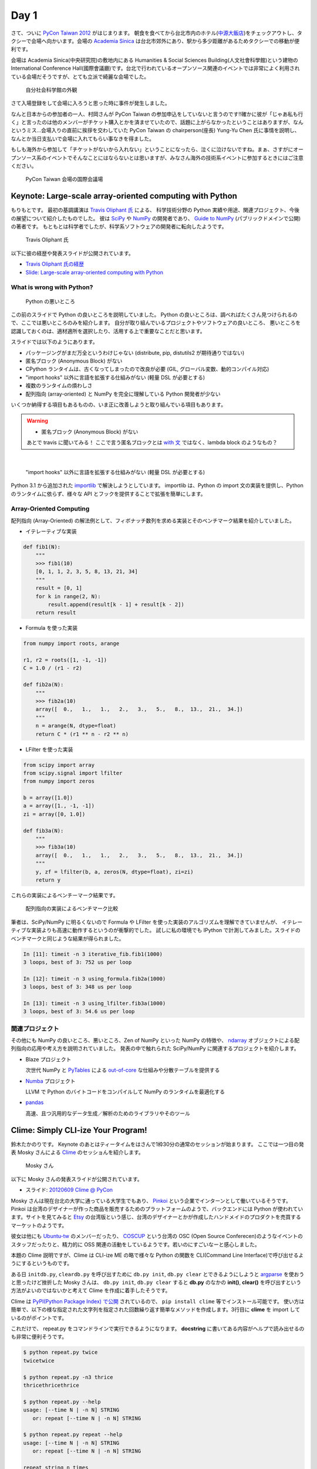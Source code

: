 =======
 Day 1
=======

さて、ついに `PyCon Taiwan 2012 <http://tw.pycon.org/2012/>`_ がはじまります。
朝食を食べてから台北市内のホテル(`中源大飯店 <http://www.tripadvisor.jp/Hotel_Review-g293913-d1645926-Reviews-New_Continental_Hotel-Taipei.html>`_)をチェックアウトし、タクシーで会場へ向かいます。会場の `Academia Sinica <http://www.sinica.edu.tw/main_e.shtml>`_ は台北市郊外にあり、駅から多少距離があるためタクシーでの移動が便利です。

会場は Academia Sinica(中央研究院)の敷地内にある Humanities & Social Sciences Building(人文社會科學館)という建物の International Conference Hall(國際會議廳)です。台北で行われているオープンソース関連のイベントでは非常によく利用されている会場だそうですが、とても立派で綺麗な会場でした。

.. figure:: _static/academia-sinica.jpg
   :width: 480
   :alt: 自分社会科学館の外観

   自分社会科学館の外観

さて入場登録をして会場に入ろうと思った時に事件が発生しました。

なんと日本からの参加者の一人、村岡さんが PyCon Taiwan の参加申込をしていないと言うのです!!確かに彼が「じゃあ私も行く」と言ったのは他のメンバーがチケット購入とかを済ませていたので、話題に上がらなかったということはありますが、なんというミス...会場入りの直前に挨拶を交わしていた PyCon Taiwan の chairperson(座長) Yung-Yu Chen 氏に事情を説明し、なんとか当日支払いで会場に入れてもらい事なきを得ました。

もしも海外から参加して「チケットがないから入れない」ということになったら、泣くに泣けないですね。まぁ、さすがにオープンソース系のイベントでそんなことにはならないとは思いますが、みなさん海外の技術系イベントに参加するときにはご注意ください。

.. figure:: _static/conference-center.jpg
   :width: 480
   :alt: PyCon Taiwan 会場の国際会議場

   PyCon Taiwan 会場の国際会議場

Keynote: Large-scale array-oriented computing with Python
=========================================================
もりもとです。
最初の基調講演は `Travis Oliphant 氏 <http://technicaldiscovery.blogspot.com/>`_ による、
科学技術分野の Python 実績や用途、関連プロジェクト、今後の展望について紹介したものでした。
彼は `SciPy <http://www.scipy.org/>`_ や `NumPy <http://numpy.scipy.org/>`_ の開発者であり、
`Guide to NumPy <http://www.tramy.us/guidetoscipy.html>`_ (パブリックドメインで公開) の著者です。
もともとは科学者でしたが、科学系ソフトウェアの開発者に転向したようです。

.. figure:: _static/travis_oliphant.jpg
   :width: 320
   :alt: Travis Oliphant 氏 

   Travis Oliphant 氏 

以下に彼の経歴や発表スライドが公開されています。

- `Travis Oliphant 氏の経歴 <http://tw.pycon.org/2012/speaker/#travis_oliphant>`_
- `Slide: Large-scale array-oriented computing with Python <http://www.slideshare.net/pycontw/largescale-arrayoriented-computing-with-python>`_

What is wrong with Python?
--------------------------

.. figure:: _static/keynote1_what_is_wrong_with_python.jpg
   :width: 320
   :alt: Python の悪いところ

   Python の悪いところ

この前のスライドで Python の良いところを説明していました。
Python の良いところは、調べればたくさん見つけられるので、ここでは悪いところのみを紹介します。
自分が取り組んでいるプロジェクトやソフトウェアの良いところ、
悪いところを認識しておくのは、適材適所を選択したり、活用する上で重要なことだと思います。

スライドでは以下のようにあります。

* パッケージングがまだ万全というわけじゃない (distribute, pip, distutils2 が期待通りではない)
* 匿名ブロック (Anonymous Block) がない
* CPython ランタイムは、古くなってしまったので改良が必要 (GIL, グローバル変数、動的コンパイル対応)
* "import hooks" 以外に言語を拡張する仕組みがない (軽量 DSL が必要とする)
* 複数のランタイムの煩わしさ
* 配列指向 (array-oriented) と NumPy を完全に理解している Python 開発者が少ない

いくつか納得する項目もあるものの、いま正に改善しようと取り組んでいる項目もあります。

.. warning::
   
  * 匿名ブロック (Anonymous Block) がない

  あとで travis に聞いてみる！
  ここで言う匿名ブロックとは `with 文 <http://www.python.org/dev/peps/pep-0343/>`_ ではなく、lambda block のようなもの？

|

  "import hooks" 以外に言語を拡張する仕組みがない (軽量 DSL が必要とする)

Python 3.1 から追加された `importlib <http://docs.python.org/dev/library/importlib.html>`_ で解決しようとしています。
importlib は、Python の import 文の実装を提供し、Python のランタイムに依らず、様々な API とフックを提供することで拡張を簡単にします。

Array-Oriented Computing
------------------------

配列指向 (Array-Oriented) の解法例として、フィボナッチ数列を求める実装とそのベンチマーク結果を紹介していました。

* イテレーティブな実装

.. code-block:: python

    def fib1(N):
        """
        >>> fib1(10)
        [0, 1, 1, 2, 3, 5, 8, 13, 21, 34]
        """
        result = [0, 1]
        for k in range(2, N):
            result.append(result[k - 1] + result[k - 2])
        return result

* Formula を使った実装

.. code-block:: python

    from numpy import roots, arange

    r1, r2 = roots([1, -1, -1])
    C = 1.0 / (r1 - r2)

    def fib2a(N):
        """
        >>> fib2a(10)
        array([  0.,   1.,   1.,   2.,   3.,   5.,   8.,  13.,  21.,  34.])
        """
        n = arange(N, dtype=float)
        return C * (r1 ** n - r2 ** n)

* LFilter を使った実装

.. code-block:: python

    from scipy import array
    from scipy.signal import lfilter
    from numpy import zeros

    b = array([1.0])
    a = array([1., -1, -1])
    zi = array([0, 1.0])

    def fib3a(N):
        """
        >>> fib3a(10)
        array([  0.,   1.,   1.,   2.,   3.,   5.,   8.,  13.,  21.,  34.])
        """
        y, zf = lfilter(b, a, zeros(N, dtype=float), zi=zi)
        return y

これらの実装によるベンチーマーク結果です。

.. figure:: _static/keynote1_array-oriented_approaches.jpg
   :width: 320
   :alt: 配列指向の実装によるベンチマーク比較

   配列指向の実装によるベンチマーク比較

筆者は、SciPy/NumPy に明るくないので Formula や LFilter を使った実装のアルゴリズムを理解できていませんが、
イテレーティブな実装よりも高速に動作するというのが衝撃的でした。
試しに私の環境でも IPython で計測してみました。スライドのベンチマークと同じような結果が得られました。

.. code-block:: python

    In [11]: timeit -n 3 iterative_fib.fib1(1000)
    3 loops, best of 3: 752 us per loop

    In [12]: timeit -n 3 using_formula.fib2a(1000)
    3 loops, best of 3: 348 us per loop

    In [13]: timeit -n 3 using_lfilter.fib3a(1000)
    3 loops, best of 3: 54.6 us per loop

関連プロジェクト
----------------

その他にも NumPy の良いところ、悪いところ、Zen of NumPy といった NumPy の特徴や、
`ndarray <http://docs.scipy.org/doc/numpy/reference/generated/numpy.ndarray.html>`_ オブジェクトによる配列指向の応用や考え方を説明されていました。
発表の中で触れられた SciPy/NumPy に関連するプロジェクトを紹介します。

* Blaze プロジェクト

  次世代 NumPy と `PyTables <http://www.pytables.org/moin/PyTables>`_ による `out-of-core <http://en.wikipedia.org/wiki/Out-of-core_algorithm>`_ な仕組みや分散テーブルを提供する

* `Numba <https://github.com/ContinuumIO/numba>`_ プロジェクト

  LLVM で Python のバイトコードをコンパイルして NumPy のランタイムを最適化する 

* `pandas <http://pandas.pydata.org/>`_

  高速、且つ汎用的なデータ生成／解析のためのライブラリやそのツール

Clime: Simply CLI-ize Your Program!
===================================
鈴木たかのりです。
Keynote のあとはティータイムをはさんで1枠30分の通常のセッションが始まります。
ここでは一つ目の発表 Mosky さんによる `Clime <http://pypi.python.org/pypi/clime>`_ のセッショんを紹介します。

.. figure:: _static/mosky.jpg
   :width: 320
   :alt: Mosky さん

   Mosky さん

以下に Mosky さんの発表スライドが公開されています。

- スライド: `20120609 Clime @ PyCon <https://docs.google.com/presentation/pub?id=12hNvoRf0ogHFA9zrnjYycBI1b9ROWVyy5v1ArjtjVpY#slide=id.g11698afd_2_46>`_

Mosky さんは現在台北の大学に通っている大学生でもあり、
`Pinkoi <http://www.pinkoi.com/>`_ という企業でインターンとして働いているそうです。
Pinkoi は台湾のデザイナーが作った商品を販売するためのプラットフォームのようで、バックエンドには Python が使われています。サイトを見てみると `Etsy <http://www.etsy.com/>`_ の台湾版という感じ、台湾のデザイナーとかが作成したハンドメイドのプロダクトを売買するマーケットのようです。

彼女は他にも `Ubuntu-tw <http://www.ubuntu-tw.org/>`_ のメンバーだったり、
`COSCUP <http://coscup.org/2012/en/>`_ という台湾の OSC (Open Source Conferecen)のようなイベントのスタッフだったりと、精力的に OSS 関連の活動をしているようです。若いのにすごいなーと感心しました。

本題の Clime 説明ですが、Clime は CLI-ize ME の略で様々な Python の関数を CLI(Command Line Interface)で呼び出せるようにするというものです。

ある日 ``initdb.py``, ``cleardb.py`` を呼び出すために ``db.py init``, ``db.py clear`` とできるようにしようと
`argparse <http://www.python.jp/doc/release/library/argparse.html>`_
を使おうと思ったけど挫折した Mosky さんは、 ``db.py init``, ``db.py clear`` すると **db.py** のなかの **init()**, **clear()** を呼び出すという方法がよいのではないかと考えて Clime を作成に着手したそうです。

Clime は
`PyPI(Python Package Index) で公開 <http://pypi.python.org/pypi/clime>`_
されているので、 ``pip install clime`` 等でインストール可能です。
使い方は簡単で、以下の様な指定された文字列を指定された回数繰り返す簡単なメソッドを作成します。3行目に **clime** を import しているのがポイントです。

.. code-block:: python
   :emphasize-lines: 3

   # filename: repeat.py

   import clime.now

   def repeat(string, time=2):
       '''repeat string n times

       options:
           -n N, --time N  repeat N times.
       '''

       print string * time

これだけで、 repeat.py をコマンドラインで実行できるようになります。
**docstring** に書いてある内容がヘルプで読み出せるのも非常に便利そうです。

.. code-block:: sh

   $ python repeat.py twice
   twicetwice

   $ python repeat.py -n3 thrice
   thricethricethrice

   $ python repeat.py --help
   usage: [--time N | -n N] STRING
      or: repeat [--time N | -n N] STRING

   $ python repeat.py repeat --help
   usage: [--time N | -n N] STRING
      or: repeat [--time N | -n N] STRING

   repeat string n times

   options:
       -n N, --time N  repeat N times.

以上です。シンプルですが、作成したコードを簡単にコマンドライン引数対応するにはなかなか面白い選択肢だなと感じました。

コードは Github の `moskied/clime <https://github.com/moskied/clime>`_ で管理されており、ドキュメントも 
`Clime v0.1.4 documentation <http://docs.mosky.tw/clime/>`_
で公開されていてものすごいきちんとしています。後述するランチの時に同行した池さんが「素晴らしいプロダクトなのでぜひ継続して開発してほしい」と伝えたところ「Github にコードはあるので、協力待ってます!!」と返していました。興味を持たれた方はぜひコードを見てみてください。

いくつかのセッション発表にあったのですが、自身が所属する会社で人材募集していますよというスライドが入っていました。Mosky さんも `Pinkoi Want You! <http://www.pinkoi.com/page/pinkoier>`_ という形で紹介をしていました。詳細ページに行くと中国語で全然読めませんでしたが、人材募集が活発なのは非常に言いことだなーと思いました。

.. figure:: _static/pinkoi.jpg
   :width: 320
   :alt: Pinkoi Want You!

   Pinkoi Want You!

余談ですが、彼女はスライドをめくる時に「ハッ」「ハッ」と言っていて、日本からの参加者でウケていました。実際には「阿(ア)」らしく「◯◯なんですよね」の語尾の「ね」みたいに言い方をやわらげるときに使うそうです。台湾でプレゼンテーションするときにはぜひご活用ください。

Lightning Talks
===============

西本です。一日目の最後は閃電秀 (Lightning Talks) です。

* All-In-One Scientific Research With SageTeX by Hsin-Yu Ko 

  スライド `Main by kosinyj <http://www.slideshare.net/kosinyj/main-13277848>`_

  `数式処理システム Sage <http://www.sagemath.org/>`_ (Sagemath) はいわゆる Mathematica のようなソフトウェアですが、Python を基盤としてオープンソースで開発されているのが特徴です。Sage のコードを LaTeX に埋め込む SageTeX という機能もあり、これを使えば計算結果やグラフを直接 LaTeX 文書に取り込むことができます。つまり「研究から論文作成まで」オールインワンの科学研究環境を実現できるわけです。

* fabric – deployment tool by jslee

  SSH で複数のマシンにデプロイを行うソフトウェア fabric の紹介です。Yahoo! ではかつて yinst という独自のツールが使われていましたが、現在は fabric を使っているそうです。

* Simple Way Adding GUI to Python Scripts by hychen 

  スライド `讓 Python Script 擁有圖形化介面的簡單方法 <http://www.slideshare.net/pycontw/pycontw2012-lt>`_

  ビデオ `PyConTW 2012 LT: VSGUI (very simple GUI) - Hychen <http://www.youtube.com/watch?v=WBqFVYdm-BE>`_

  シェルスクリプトを介してコマンドラインから GTK+ ダイアログボックスを表示するツール Zenity を、Python から簡単に使えるようにする `VSGUI <https://github.com/hychen/vsgui>`_ というツールの紹介です。

* PySX, a playstation emulator in python by Tzer-Jen Wei

  `スライド <http://www.slideshare.net/weijr/pysx-presentation-at-pycontw>`_

* Osube - Represent You by Scott Lambert

  モバイルビデオに関するスタートアップ企業 `オスビー <http://osube.com/>`_ の紹介です。Django ベースで開発をしているそうです。

.. * Hardware certification with Python by 陳田富
..
..  話を聞けませんでした。ごめんなさい。

科学技術からゲームまで、ツール紹介からビジネスまで、話題の幅が広い LT でした。


.. All-In-One Scientific Research With SageTeX
.. -------------------------------------------
.. - Hsin-Yu Ko
.. - コードとドキュメントをどうするか
.. - http://www.sagemath.org/doc/tutorial/index.html

.. fabric-deployment tool
.. ----------------------
.. - jslee
.. - Yahoo では yinst という perl の deployment tool 使ってた
.. - 今は fabric 使ってるよ

.. Simple Way Adding GUI to Python Scripts
.. ---------------------------------------
.. - hychen
.. - I wrote a script
.. - zenity
.. - https://github.com/hychen/vsgui

.. PySX, a playstation emulator in python
.. --------------------------------------
.. - Tzer-Jen Wei
.. - 変態

.. Osube - Represent You
.. ---------------------
.. - Scott Lambert
.. - osube.com
.. - Comming soon
.. - 動画を作って共有する
.. - Django ベース
.. - OSUBE Cafe があるよ meetup してね

.. PYTHON AND STARTUP
.. ------------------
.. - Tom Chen: yychen

PyCon Taiwanの雰囲気
====================
再び、鈴木たかのりです。
PyCon Taiwan では来場者へのおみやげはロゴ入りの紙袋に入って配られました。
中身はプログラムガイドの冊子とステッカーが2枚入っていました。
PyCon Taiwan の `TAIPEI 101 <http://www.taipei-101.com.tw/index_jp.htm>`_ と蛇をかけ合わせたロゴはとてもステキだと思います。ただ、ステッカーは少しサイズが大きすぎるので、自分の MacBook Air には貼らずにお土産にしました。

.. figure:: _static/pycon-tw-goods.jpg
   :width: 320
   :alt: PyCon Taiwan グッズ

   PyCon Taiwan グッズ

会期中は2日間とも午前と午後に Tea Break、昼にランチタイムが設けられました。
Tea Break では軽食やケーキ、ベジタリアンの方向けのものまで用意されており、非常に充実していました。

.. figure:: _static/tea-break.jpg
   :width: 320
   :alt: Tea Break の様子

   Tea Break の様子

また、ランチタイムにはお弁当が出るんですが、私たちは発表者やスタッフが使用する VIP ROOM で一緒に食事をさせてもらいました。
そのおかげで台湾のスタッフやスピーカーと交流できて、非常に濃密な時間を過ごすことができました。

.. figure:: _static/bento.jpg
   :width: 320
   :alt: お弁当も中華

   お弁当も中華

.. figure:: _static/lunch.jpg
   :width: 320
   :alt: ランチタイムに PyCon Taiwan スタッフと交流

   ランチタイムに PyCon Taiwan スタッフと交流

.. figure:: _static/tenugui.jpg
   :width: 320
   :alt: 日本からのおみやげに喜ぶ Yung-Yu Chen 氏

   日本からのおみやげに喜ぶ Yung-Yu Chen 氏

Day 1 の終了後は BoF (Birds of a Feather)という形式のユーザー同士の集まりが開催されました。
BoF は中国語のみのため私達は参加しませんでしたが、教育ツールとしての Python 、Python での Web 開発、Python の台湾グループの立ち上げなどについて、夜遅くまで活発に議論が行われていたようです。
BoF の内容については `PyCon.TW/2012/BoF - PyTUG wiki <http://wiki.python.org.tw/PyCon.TW/2012/BoF>`_ のページに中国語でまとめられています。

.. figure:: _static/bof.jpg
   :width: 320
   :alt: BoF の様子

   BoF の様子

PyCon Taiwan 1日目終了
======================
この日は Academia Sinica の中にある宿泊施設を利用しました。
Center of Academic Activities(中央研究院學術活動中心)はホテルの他にレストラン、カフェなども併設している施設です。

ホテルの部屋は非常に広く快適で、無線LANにも繋がります。
また、学術関係の宿泊施設らしく机が二つあり、コンセントもたくさんついていて、私達のような人種には非常に便利でした。

他の人はホテルに併設してある中華レストランで食べたそうですが、安くて普通においしかったそうです。

.. figure:: _static/guestroom.jpg
   :width: 320
   :alt: Academia Sinica の宿泊施設

   Academia Sinica の宿泊施設

私はホテルのレストランでは食べず、昨日に引き続き夜市(ナイトマーケット)に出かけました。
この日行ったのは `饒河街観光夜市 <http://www.taipeinavi.com/food/229/>`_ です。Academia Sinica から少し距離があり、バスに乗って30分ほど揺られて到着しました。ちなみにバスは東京に比べてスピードを出しますし結構揺れます。

Android の Google マップで検索すると、Academia Sinica から夜市に行くための乗り降りするバス停、バスの系統番号まで表示されて右も左も分からない私でも安心して移動することができました(`夜市へのバスルート <https://maps.google.com/maps?saddr=%E6%8C%87%E5%AE%9A%E3%81%AE%E5%9C%B0%E7%82%B9&daddr=%E5%85%AB%E5%BE%B7%E8%B7%AF%E5%9B%9B%E6%AE%B5&hl=ja&ie=UTF8&ll=25.04898,121.599684&spn=0.051554,0.090895&sll=25.043732,121.594105&sspn=0.025778,0.045447&geocode=FT4afgEdCqo_Bw%3BFeA7fgEdvCA_Bw&dirflg=r&ttype=now&noexp=0&noal=0&sort=def&mra=ltm&t=m&z=14&start=0>`_)。便利すぎます。

.. figure:: _static/bus.jpg
   :width: 320
   :alt: バスの車内

   バスの車内

.. figure:: _static/gate.jpg
   :width: 320
   :alt: 饒河街観光夜市の入り口

   饒河街観光夜市の入り口

.. figure:: _static/yatai.jpg
   :width: 320
   :alt: 夕食はこの屋台で食べました

   夕食はこの屋台で食べました

.. figure:: _static/ice.jpg
   :width: 320
   :alt: 今日も食後にかき氷

   今日も食後にかき氷

.. figure:: _static/wrong-japanese.jpg
   :width: 320
   :alt: ところどころおかしな日本語

   ところどころおかしな日本語

この日私が使ったお金はこんな感じです。
夜市にしか出かけていないので全然減っていません。
しかも夜市での買い食いよりも、その後のセブンイレブンの方がお金を使っているという事態になりました。

.. list-table::
   :header-rows: 1
   :widths: 40 40 20

   * - 項目
     - 金額(TWD)
     - 日本円
   * - 前日の残金
     - 2,608
     - 7,110.14
   * - ホテル代
     - 事前に支払い済
     -
   * - タクシー
     - 370
     - 1,008.72
   * - 猪脚細麺
     - 120
     - 327.15
   * - かき氷
     - 50
     - 136.31
   * - 西瓜汁
     - 20
     - 54.53
   * - おみやげ(セブンイレブン)
     - 509
     - 1,387.68
   * - 残金
     - 1,539
     - 4,195.75

次回予告
========
さて、次回は PyCon Taiwan 2日目の様子をお届けします。ついに日本から PyCon Taiwan に参加した最大の目的である「PyCon JP の宣伝プレゼン」が行われます。
